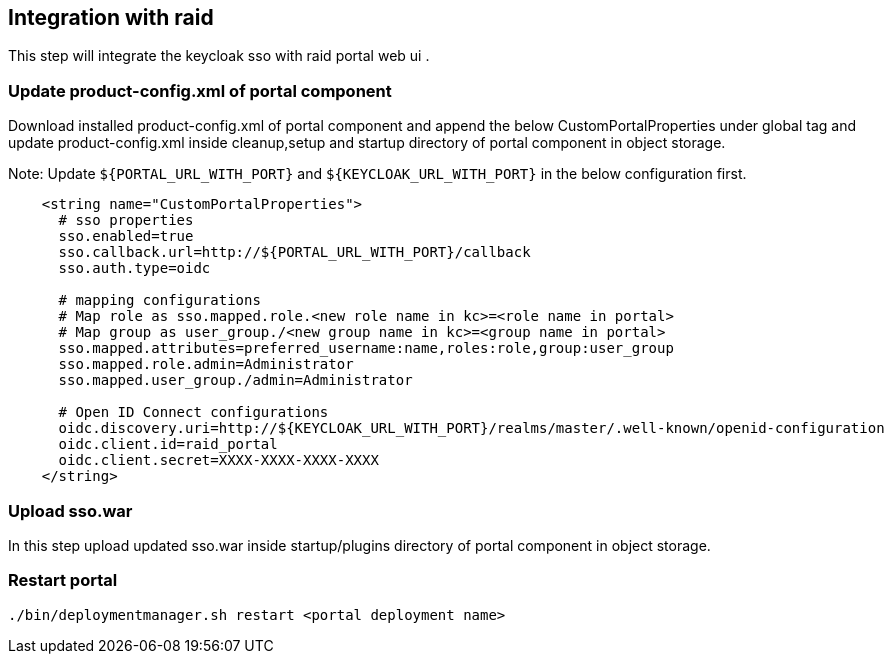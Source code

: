 == Integration with raid

This step will integrate the keycloak sso with raid portal web ui .

=== Update product-config.xml of portal component

Download installed product-config.xml of portal component and append the below CustomPortalProperties under global tag and update product-config.xml inside cleanup,setup and startup directory of portal component in object storage.

Note: Update `${PORTAL_URL_WITH_PORT}` and `${KEYCLOAK_URL_WITH_PORT}` in the below configuration first.

[source,bash]
----
    <string name="CustomPortalProperties">
      # sso properties
      sso.enabled=true
      sso.callback.url=http://${PORTAL_URL_WITH_PORT}/callback
      sso.auth.type=oidc

      # mapping configurations
      # Map role as sso.mapped.role.<new role name in kc>=<role name in portal>
      # Map group as user_group./<new group name in kc>=<group name in portal>
      sso.mapped.attributes=preferred_username:name,roles:role,group:user_group
      sso.mapped.role.admin=Administrator
      sso.mapped.user_group./admin=Administrator

      # Open ID Connect configurations
      oidc.discovery.uri=http://${KEYCLOAK_URL_WITH_PORT}/realms/master/.well-known/openid-configuration
      oidc.client.id=raid_portal
      oidc.client.secret=XXXX-XXXX-XXXX-XXXX
    </string>
----

=== Upload sso.war

In this step upload updated sso.war inside startup/plugins directory of portal component in object storage.

=== Restart portal

[source,bash]
----
./bin/deploymentmanager.sh restart <portal deployment name>
----